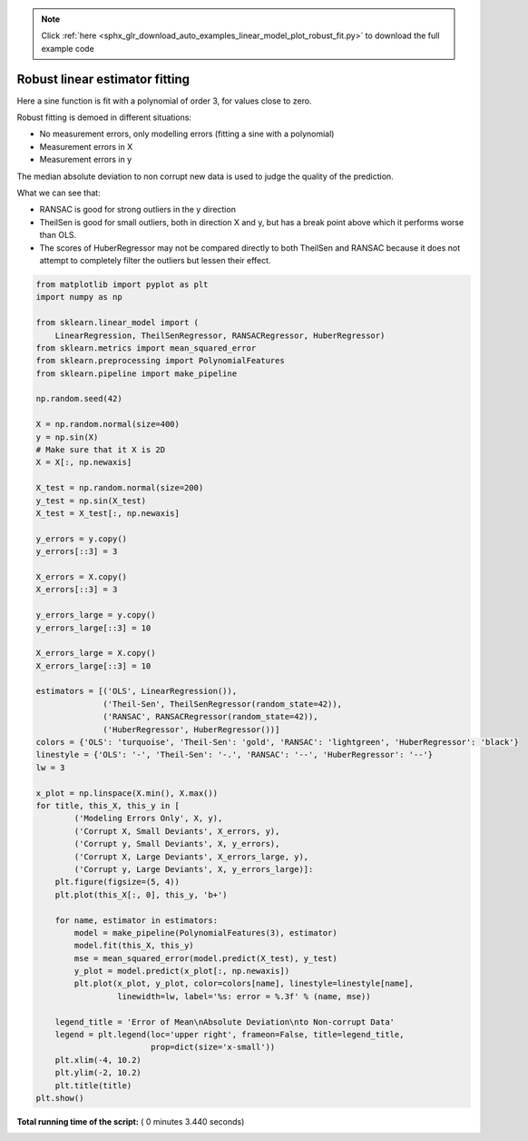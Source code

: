 .. note::
    :class: sphx-glr-download-link-note

    Click :ref:`here <sphx_glr_download_auto_examples_linear_model_plot_robust_fit.py>` to download the full example code
.. rst-class:: sphx-glr-example-title

.. _sphx_glr_auto_examples_linear_model_plot_robust_fit.py:


Robust linear estimator fitting
===============================

Here a sine function is fit with a polynomial of order 3, for values
close to zero.

Robust fitting is demoed in different situations:

- No measurement errors, only modelling errors (fitting a sine with a
  polynomial)

- Measurement errors in X

- Measurement errors in y

The median absolute deviation to non corrupt new data is used to judge
the quality of the prediction.

What we can see that:

- RANSAC is good for strong outliers in the y direction

- TheilSen is good for small outliers, both in direction X and y, but has
  a break point above which it performs worse than OLS.

- The scores of HuberRegressor may not be compared directly to both TheilSen
  and RANSAC because it does not attempt to completely filter the outliers
  but lessen their effect.





.. rst-class:: sphx-glr-horizontal


    *

      .. image:: /auto_examples/linear_model/images/sphx_glr_plot_robust_fit_001.png
            :class: sphx-glr-multi-img

    *

      .. image:: /auto_examples/linear_model/images/sphx_glr_plot_robust_fit_002.png
            :class: sphx-glr-multi-img

    *

      .. image:: /auto_examples/linear_model/images/sphx_glr_plot_robust_fit_003.png
            :class: sphx-glr-multi-img

    *

      .. image:: /auto_examples/linear_model/images/sphx_glr_plot_robust_fit_004.png
            :class: sphx-glr-multi-img

    *

      .. image:: /auto_examples/linear_model/images/sphx_glr_plot_robust_fit_005.png
            :class: sphx-glr-multi-img





.. code-block:: python


    from matplotlib import pyplot as plt
    import numpy as np

    from sklearn.linear_model import (
        LinearRegression, TheilSenRegressor, RANSACRegressor, HuberRegressor)
    from sklearn.metrics import mean_squared_error
    from sklearn.preprocessing import PolynomialFeatures
    from sklearn.pipeline import make_pipeline

    np.random.seed(42)

    X = np.random.normal(size=400)
    y = np.sin(X)
    # Make sure that it X is 2D
    X = X[:, np.newaxis]

    X_test = np.random.normal(size=200)
    y_test = np.sin(X_test)
    X_test = X_test[:, np.newaxis]

    y_errors = y.copy()
    y_errors[::3] = 3

    X_errors = X.copy()
    X_errors[::3] = 3

    y_errors_large = y.copy()
    y_errors_large[::3] = 10

    X_errors_large = X.copy()
    X_errors_large[::3] = 10

    estimators = [('OLS', LinearRegression()),
                  ('Theil-Sen', TheilSenRegressor(random_state=42)),
                  ('RANSAC', RANSACRegressor(random_state=42)),
                  ('HuberRegressor', HuberRegressor())]
    colors = {'OLS': 'turquoise', 'Theil-Sen': 'gold', 'RANSAC': 'lightgreen', 'HuberRegressor': 'black'}
    linestyle = {'OLS': '-', 'Theil-Sen': '-.', 'RANSAC': '--', 'HuberRegressor': '--'}
    lw = 3

    x_plot = np.linspace(X.min(), X.max())
    for title, this_X, this_y in [
            ('Modeling Errors Only', X, y),
            ('Corrupt X, Small Deviants', X_errors, y),
            ('Corrupt y, Small Deviants', X, y_errors),
            ('Corrupt X, Large Deviants', X_errors_large, y),
            ('Corrupt y, Large Deviants', X, y_errors_large)]:
        plt.figure(figsize=(5, 4))
        plt.plot(this_X[:, 0], this_y, 'b+')

        for name, estimator in estimators:
            model = make_pipeline(PolynomialFeatures(3), estimator)
            model.fit(this_X, this_y)
            mse = mean_squared_error(model.predict(X_test), y_test)
            y_plot = model.predict(x_plot[:, np.newaxis])
            plt.plot(x_plot, y_plot, color=colors[name], linestyle=linestyle[name],
                     linewidth=lw, label='%s: error = %.3f' % (name, mse))

        legend_title = 'Error of Mean\nAbsolute Deviation\nto Non-corrupt Data'
        legend = plt.legend(loc='upper right', frameon=False, title=legend_title,
                            prop=dict(size='x-small'))
        plt.xlim(-4, 10.2)
        plt.ylim(-2, 10.2)
        plt.title(title)
    plt.show()

**Total running time of the script:** ( 0 minutes  3.440 seconds)


.. _sphx_glr_download_auto_examples_linear_model_plot_robust_fit.py:


.. only :: html

 .. container:: sphx-glr-footer
    :class: sphx-glr-footer-example



  .. container:: sphx-glr-download

     :download:`Download Python source code: plot_robust_fit.py <plot_robust_fit.py>`



  .. container:: sphx-glr-download

     :download:`Download Jupyter notebook: plot_robust_fit.ipynb <plot_robust_fit.ipynb>`


.. only:: html

 .. rst-class:: sphx-glr-signature

    `Gallery generated by Sphinx-Gallery <https://sphinx-gallery.readthedocs.io>`_
